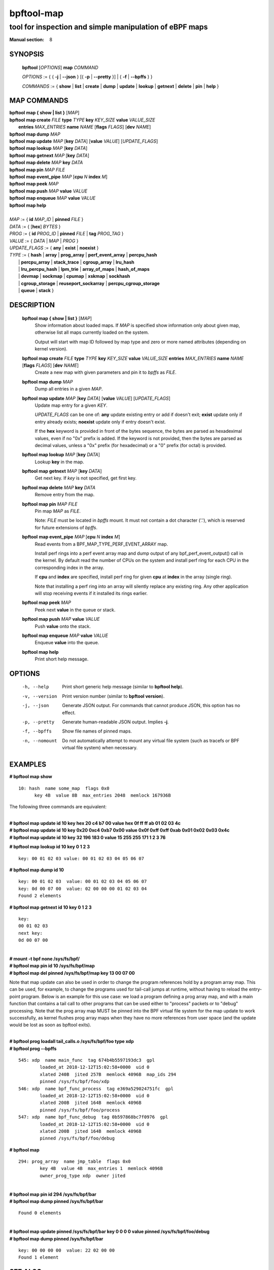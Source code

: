 ================
bpftool-map
================
-------------------------------------------------------------------------------
tool for inspection and simple manipulation of eBPF maps
-------------------------------------------------------------------------------

:Manual section: 8

SYNOPSIS
========

	**bpftool** [*OPTIONS*] **map** *COMMAND*

	*OPTIONS* := { { **-j** | **--json** } [{ **-p** | **--pretty** }] | { **-f** | **--bpffs** } }

	*COMMANDS* :=
	{ **show** | **list** | **create** | **dump** | **update** | **lookup** | **getnext**
	| **delete** | **pin** | **help** }

MAP COMMANDS
=============

|	**bpftool** **map { show | list }**   [*MAP*]
|	**bpftool** **map create**     *FILE* **type** *TYPE* **key** *KEY_SIZE* **value** *VALUE_SIZE* \
|		**entries** *MAX_ENTRIES* **name** *NAME* [**flags** *FLAGS*] [**dev** *NAME*]
|	**bpftool** **map dump**       *MAP*
|	**bpftool** **map update**     *MAP* [**key** *DATA*] [**value** *VALUE*] [*UPDATE_FLAGS*]
|	**bpftool** **map lookup**     *MAP* [**key** *DATA*]
|	**bpftool** **map getnext**    *MAP* [**key** *DATA*]
|	**bpftool** **map delete**     *MAP*  **key** *DATA*
|	**bpftool** **map pin**        *MAP*  *FILE*
|	**bpftool** **map event_pipe** *MAP* [**cpu** *N* **index** *M*]
|	**bpftool** **map peek**       *MAP*
|	**bpftool** **map push**       *MAP* **value** *VALUE*
|	**bpftool** **map enqueue**    *MAP* **value** *VALUE*
|	**bpftool** **map help**
|
|	*MAP* := { **id** *MAP_ID* | **pinned** *FILE* }
|	*DATA* := { [**hex**] *BYTES* }
|	*PROG* := { **id** *PROG_ID* | **pinned** *FILE* | **tag** *PROG_TAG* }
|	*VALUE* := { *DATA* | *MAP* | *PROG* }
|	*UPDATE_FLAGS* := { **any** | **exist** | **noexist** }
|	*TYPE* := { **hash** | **array** | **prog_array** | **perf_event_array** | **percpu_hash**
|		| **percpu_array** | **stack_trace** | **cgroup_array** | **lru_hash**
|		| **lru_percpu_hash** | **lpm_trie** | **array_of_maps** | **hash_of_maps**
|		| **devmap** | **sockmap** | **cpumap** | **xskmap** | **sockhash**
|		| **cgroup_storage** | **reuseport_sockarray** | **percpu_cgroup_storage**
|		| **queue** | **stack** }

DESCRIPTION
===========
	**bpftool map { show | list }**   [*MAP*]
		  Show information about loaded maps.  If *MAP* is specified
		  show information only about given map, otherwise list all
		  maps currently loaded on the system.

		  Output will start with map ID followed by map type and
		  zero or more named attributes (depending on kernel version).

	**bpftool map create** *FILE* **type** *TYPE* **key** *KEY_SIZE* **value** *VALUE_SIZE*  **entries** *MAX_ENTRIES* **name** *NAME* [**flags** *FLAGS*] [**dev** *NAME*]
		  Create a new map with given parameters and pin it to *bpffs*
		  as *FILE*.

	**bpftool map dump**    *MAP*
		  Dump all entries in a given *MAP*.

	**bpftool map update**  *MAP* [**key** *DATA*] [**value** *VALUE*] [*UPDATE_FLAGS*]
		  Update map entry for a given *KEY*.

		  *UPDATE_FLAGS* can be one of: **any** update existing entry
		  or add if doesn't exit; **exist** update only if entry already
		  exists; **noexist** update only if entry doesn't exist.

		  If the **hex** keyword is provided in front of the bytes
		  sequence, the bytes are parsed as hexadeximal values, even if
		  no "0x" prefix is added. If the keyword is not provided, then
		  the bytes are parsed as decimal values, unless a "0x" prefix
		  (for hexadecimal) or a "0" prefix (for octal) is provided.

	**bpftool map lookup**  *MAP* [**key** *DATA*]
		  Lookup **key** in the map.

	**bpftool map getnext** *MAP* [**key** *DATA*]
		  Get next key.  If *key* is not specified, get first key.

	**bpftool map delete**  *MAP*  **key** *DATA*
		  Remove entry from the map.

	**bpftool map pin**     *MAP*  *FILE*
		  Pin map *MAP* as *FILE*.

		  Note: *FILE* must be located in *bpffs* mount. It must not
		  contain a dot character ('.'), which is reserved for future
		  extensions of *bpffs*.

	**bpftool** **map event_pipe** *MAP* [**cpu** *N* **index** *M*]
		  Read events from a BPF_MAP_TYPE_PERF_EVENT_ARRAY map.

		  Install perf rings into a perf event array map and dump
		  output of any bpf_perf_event_output() call in the kernel.
		  By default read the number of CPUs on the system and
		  install perf ring for each CPU in the corresponding index
		  in the array.

		  If **cpu** and **index** are specified, install perf ring
		  for given **cpu** at **index** in the array (single ring).

		  Note that installing a perf ring into an array will silently
		  replace any existing ring.  Any other application will stop
		  receiving events if it installed its rings earlier.

	**bpftool map peek**  *MAP*
		  Peek next **value** in the queue or stack.

	**bpftool map push**  *MAP* **value** *VALUE*
		  Push **value** onto the stack.

	**bpftool map enqueue**  *MAP* **value** *VALUE*
		  Enqueue **value** into the queue.

	**bpftool map help**
		  Print short help message.

OPTIONS
=======
	-h, --help
		  Print short generic help message (similar to **bpftool help**).

	-v, --version
		  Print version number (similar to **bpftool version**).

	-j, --json
		  Generate JSON output. For commands that cannot produce JSON, this
		  option has no effect.

	-p, --pretty
		  Generate human-readable JSON output. Implies **-j**.

	-f, --bpffs
		  Show file names of pinned maps.

	-n, --nomount
		  Do not automatically attempt to mount any virtual file system
		  (such as tracefs or BPF virtual file system) when necessary.

EXAMPLES
========
**# bpftool map show**
::

  10: hash  name some_map  flags 0x0
	key 4B  value 8B  max_entries 2048  memlock 167936B

The following three commands are equivalent:

|
| **# bpftool map update id 10 key hex   20   c4   b7   00 value hex   0f   ff   ff   ab   01   02   03   4c**
| **# bpftool map update id 10 key     0x20 0xc4 0xb7 0x00 value     0x0f 0xff 0xff 0xab 0x01 0x02 0x03 0x4c**
| **# bpftool map update id 10 key       32  196  183    0 value       15  255  255  171    1    2    3   76**

**# bpftool map lookup id 10 key 0 1 2 3**

::

  key: 00 01 02 03 value: 00 01 02 03 04 05 06 07


**# bpftool map dump id 10**
::

  key: 00 01 02 03  value: 00 01 02 03 04 05 06 07
  key: 0d 00 07 00  value: 02 00 00 00 01 02 03 04
  Found 2 elements

**# bpftool map getnext id 10 key 0 1 2 3**
::

  key:
  00 01 02 03
  next key:
  0d 00 07 00

|
| **# mount -t bpf none /sys/fs/bpf/**
| **# bpftool map pin id 10 /sys/fs/bpf/map**
| **# bpftool map del pinned /sys/fs/bpf/map key 13 00 07 00**

Note that map update can also be used in order to change the program references
hold by a program array map. This can be used, for example, to change the
programs used for tail-call jumps at runtime, without having to reload the
entry-point program. Below is an example for this use case: we load a program
defining a prog array map, and with a main function that contains a tail call
to other programs that can be used either to "process" packets or to "debug"
processing. Note that the prog array map MUST be pinned into the BPF virtual
file system for the map update to work successfully, as kernel flushes prog
array maps when they have no more references from user space (and the update
would be lost as soon as bpftool exits).

|
| **# bpftool prog loadall tail_calls.o /sys/fs/bpf/foo type xdp**
| **# bpftool prog --bpffs**

::

  545: xdp  name main_func  tag 674b4b5597193dc3  gpl
          loaded_at 2018-12-12T15:02:58+0000  uid 0
          xlated 240B  jited 257B  memlock 4096B  map_ids 294
          pinned /sys/fs/bpf/foo/xdp
  546: xdp  name bpf_func_process  tag e369a529024751fc  gpl
          loaded_at 2018-12-12T15:02:58+0000  uid 0
          xlated 200B  jited 164B  memlock 4096B
          pinned /sys/fs/bpf/foo/process
  547: xdp  name bpf_func_debug  tag 0b597868bc7f0976  gpl
          loaded_at 2018-12-12T15:02:58+0000  uid 0
          xlated 200B  jited 164B  memlock 4096B
          pinned /sys/fs/bpf/foo/debug

**# bpftool map**

::

  294: prog_array  name jmp_table  flags 0x0
          key 4B  value 4B  max_entries 1  memlock 4096B
          owner_prog_type xdp  owner jited

|
| **# bpftool map pin id 294 /sys/fs/bpf/bar**
| **# bpftool map dump pinned /sys/fs/bpf/bar**

::

  Found 0 elements

|
| **# bpftool map update pinned /sys/fs/bpf/bar key 0 0 0 0 value pinned /sys/fs/bpf/foo/debug**
| **# bpftool map dump pinned /sys/fs/bpf/bar**

::

  key: 00 00 00 00  value: 22 02 00 00
  Found 1 element

SEE ALSO
========
	**bpf**\ (2),
	**bpf-helpers**\ (7),
	**bpftool**\ (8),
	**bpftool-prog**\ (8),
	**bpftool-cgroup**\ (8),
	**bpftool-net**\ (8),
	**bpftool-perf**\ (8)
